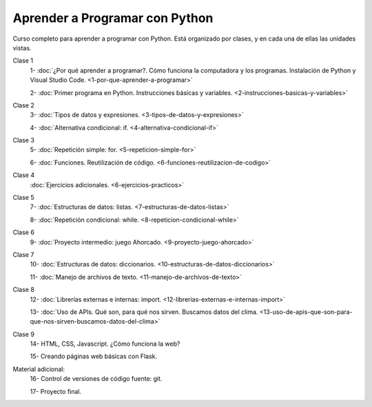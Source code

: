 .. title: Curso
.. slug: curso
.. date: 2020-09-11 16:51:24 UTC-03:00
.. tags: 
.. category: 
.. link: 
.. description: 
.. type: text

Aprender a Programar con Python
=================================

Curso completo para aprender a programar con Python. Está organizado por clases, y en cada una de ellas las unidades vistas.


Clase 1  
   1- :doc:`¿Por qué aprender a programar?. Cómo funciona la computadora y los programas. Instalación de Python y Visual Studio Code. <1-por-que-aprender-a-programar>`  
   
   2- :doc:`Primer programa en Python. Instrucciones básicas y variables. <2-instrucciones-basicas-y-variables>`  

Clase 2  
   3- :doc:`Tipos de datos y expresiones. <3-tipos-de-datos-y-expresiones>`  

   4- :doc:`Alternativa condicional: if. <4-alternativa-condicional-if>`  

Clase 3  
   5- :doc:`Repetición simple: for. <5-repeticion-simple-for>`  

   6- :doc:`Funciones. Reutilización de código. <6-funciones-reutilizacion-de-codigo>`  

Clase 4  
      :doc:`Ejercicios adicionales. <6-ejercicios-practicos>`  

Clase 5  
   7- :doc:`Estructuras de datos: listas. <7-estructuras-de-datos-listas>`  

   8- :doc:`Repetición condicional: while. <8-repeticion-condicional-while>`  

Clase 6  
   9- :doc:`Proyecto intermedio: juego Ahorcado. <9-proyecto-juego-ahorcado>`  

Clase 7  
   10- :doc:`Estructuras de datos: diccionarios. <10-estructuras-de-datos-diccionarios>`  

   11- :doc:`Manejo de archivos de texto. <11-manejo-de-archivos-de-texto>`  

Clase 8  
   12- :doc:`Librerías externas e internas: import. <12-librerias-externas-e-internas-import>`

   13- :doc:`Uso de APIs. Qué son, para qué nos sirven. Buscamos datos del clima. <13-uso-de-apis-que-son-para-que-nos-sirven-buscamos-datos-del-clima>`

Clase 9  
   14- HTML, CSS, Javascript. ¿Cómo funciona la web?  

   15- Creando páginas web básicas con Flask.  

Material adicional:  
   16- Control de versiones de código fuente: git.  
  
   17- Proyecto final.  
